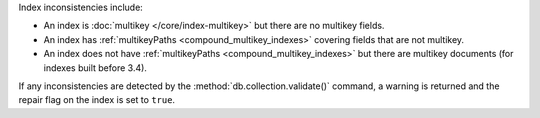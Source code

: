 Index inconsistencies include:

- An index is :doc:`multikey </core/index-multikey>` but there are
  no multikey fields.
- An index has :ref:`multikeyPaths <compound_multikey_indexes>` covering 
  fields that are not multikey.
- An index does not have 
  :ref:`multikeyPaths <compound_multikey_indexes>` but
  there are multikey documents (for indexes built before 3.4).

If any inconsistencies are detected by the 
:method:`db.collection.validate()` command, a warning is returned 
and the repair flag on the index is set to ``true``.